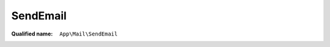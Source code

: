 SendEmail
=========

:Qualified name: ``App\Mail\SendEmail``

.. php:class:: SendEmail

  .. php:method:: public __construct ()

    Create a new message instance.

    :returns: void

  .. php:method:: public build ()

    Build the message.

    :returns: $this

